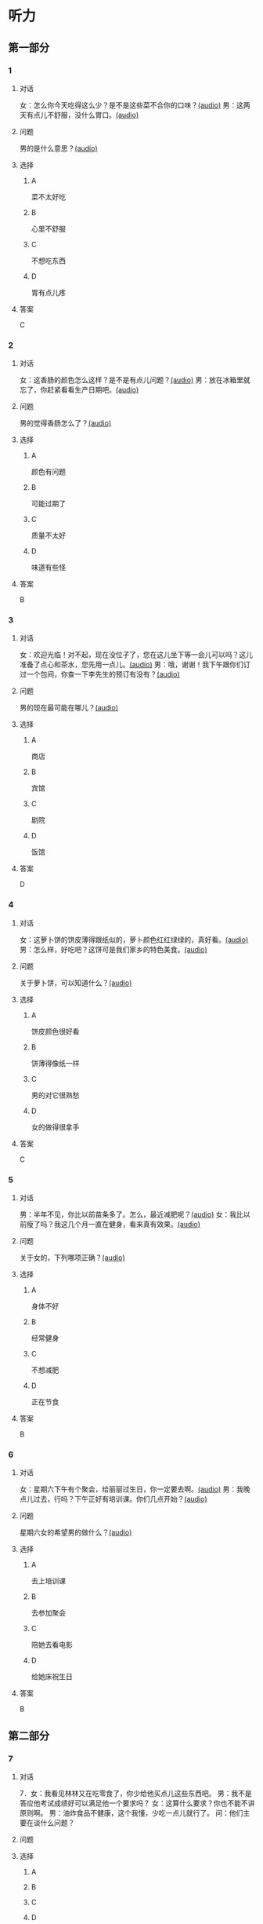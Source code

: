 * 听力

** 第一部分
:PROPERTIES:
:NOTETYPE: 21f26a95-0bf2-4e3f-aab8-a2e025d62c72
:END:

*** 1
:PROPERTIES:
:ID: a9f19701-d85a-4fc1-a963-f2e0c66ada18
:END:

**** 对话

女：怎么你今天吃得这么少？是不是这些菜不合你的口味？[[file:78d90f9e-82d5-405d-83f3-09fd5eb8176f.mp3][(audio)]]
男：这两天有点儿不舒服，没什么胃口。[[file:330c8f68-a6f7-4958-8bd7-09e5a8af7b2d.mp3][(audio)]]

**** 问题

男的是什么意思？[[file:72806869-79ab-4051-bf94-bb7e1dc4262b.mp3][(audio)]]

**** 选择

***** A

菜不太好吃

***** B

心里不舒服

***** C

不想吃东西

***** D

胃有点儿疼

**** 答案

C

*** 2
:PROPERTIES:
:ID: 3c156f44-d282-43d5-aa31-80744e7c6973
:END:

**** 对话

女：这香肠的颜色怎么这样？是不是有点儿问题？[[file:c8b54440-9f8a-443c-960a-1f90d3488ff0.mp3][(audio)]]
男：放在冰箱里就忘了，你赶紧看看生产日期吧。[[file:ef28b633-9dd5-4389-8aa1-0c0b10122451.mp3][(audio)]]

**** 问题

男的觉得香肠怎么了？[[file:58783480-29ba-4cf0-80e4-e89336eccd5b.mp3][(audio)]]

**** 选择

***** A

颜色有问题

***** B

可能过期了

***** C

质量不太好

***** D

味道有些怪

**** 答案

B

*** 3
:PROPERTIES:
:ID: 02f305cf-0af2-48e3-a579-f530bc016724
:END:

**** 对话

女：欢迎光临！对不起，现在没位子了，您在这儿坐下等一会儿可以吗？这儿准备了点心和茶水，您先用一点儿。[[file:ca1fc40c-c84f-45ca-90d2-d807029520b8.mp3][(audio)]]
男：哦，谢谢！我下午跟你们订过一个包间，你查一下李先生的预订有没有？[[file:21e4083b-e5cd-4628-b4e0-43a8f42153fa.mp3][(audio)]]

**** 问题

男的现在最可能在哪儿？[[file:d3a5755a-f0fa-439f-b444-639881415f4e.mp3][(audio)]]

**** 选择

***** A

商店

***** B

宾馆

***** C

剧院

***** D

饭馆

**** 答案

D

*** 4
:PROPERTIES:
:ID: d8563cdf-a0e0-4ed1-a346-28cf1a820ac8
:END:

**** 对话

女：这萝卜饼的饼皮薄得跟纸似的，萝卜颜色红红绿绿的，真好看。[[file:17ec0d81-316b-4bd0-802e-4354db12801f.mp3][(audio)]]
男：怎么样，好吃吧？这饼可是我们家乡的特色美食。[[file:f027e288-a090-4e8a-bf1c-0695229125fe.mp3][(audio)]]

**** 问题

关于萝卜饼，可以知道什么？[[file:252fa939-02dc-465a-9f4e-bbea6888365c.mp3][(audio)]]

**** 选择

***** A

饼皮颜色很好看

***** B

饼薄得像纸一样

***** C

男的对它很熟愁

***** D

女的做得很拿手

**** 答案

C

*** 5
:PROPERTIES:
:ID: b03b2ff9-0c96-48b8-b117-7d0767c139d3
:END:

**** 对话

男：半年不见，你比以前苗条多了。怎么，最近减肥呢？[[file:837f3613-60cb-48fc-b273-a9cdffd1401b.mp3][(audio)]]
女：我比以前瘦了吗？我这几个月一直在健身，看来真有效果。[[file:6bfbbbc8-e9ed-45a9-940f-8acb3dedfc6e.mp3][(audio)]]

**** 问题

关于女的，下列哪项正确？[[file:99d5f77c-dd6f-4f39-86f7-59270b52309b.mp3][(audio)]]

**** 选择

***** A

身体不好

***** B

经常健身

***** C

不想减肥

***** D

正在节食

**** 答案

B

*** 6
:PROPERTIES:
:ID: a0175b2e-12c0-4549-a927-08fed77de446
:END:

**** 对话

女：星期六下午有个聚会，给丽丽过生日，你一定要去啊。[[file:f1fc8a8d-dee0-4eb2-91d6-721f67d62a26.mp3][(audio)]]
男：我晚点儿过去，行吗？下午正好有培训课。你们几点开始？[[file:9aeb6d16-5355-4e6d-930a-a59652a6c28c.mp3][(audio)]]

**** 问题

星期六女的希望男的做什么？[[file:b732c17c-b0ef-4b3c-a793-fa4dfc3805dd.mp3][(audio)]]

**** 选择

***** A

去上培训课

***** B

去参加聚会

***** C

陪她去看电影

***** D

给她床祝生日

**** 答案

B

** 第二部分

*** 7

**** 对话

7．女：我看见林林又在吃零食了，你少给他买点儿这些东西吧。
男：我不是答应他考试成绩好可以满足他一个要求吗？
女：这算什么要求？你也不能不讲原则啊。
男：油炸食品不健康，这个我懂，少吃一点儿就行了。
问：他们主要在谈什么问题？


**** 问题



**** 选择

***** A



***** B



***** C



***** D



**** 答案





*** 8

**** 对话

8．男：服务员，给我们推荐几个你们这儿的特色菜吧。
女：我们这儿是川菜馆，麻婆豆腐来的客人基本上都会点。
男：好，来一个。
女：您喜欢海鲜吗？今天的干烧黄鱼是特价。
问：根据对话，下列哪项正确？



**** 问题



**** 选择

***** A



***** B



***** C



***** D



**** 答案





*** 9

**** 对话

9．男：奶奶，超市里的有机蔬菜是无污染的绿色食品，卖得可好了。
女：就是价钱比肉还贵。
男：现在人们都追求健康，不是每天大鱼大肉才是吃得好了。
女：那倒是，现在很多人得了富贵病，还不是吃得太好了？
问：根据对话，女的同意哪种看法？



**** 问题



**** 选择

***** A



***** B



***** C



***** D



**** 答案





*** 10

**** 对话

10．女：我做了些点心，你尝尝看。
男：味道真不错，很好吃。跟谁学的？
女：这是我们家乡的特产，过年回家时奶奶教我做的。
男：怪不得我从来都没吃过呢。
问：关于这种点心，可以知道什么？

**** 问题



**** 选择

***** A



***** B



***** C



***** D



**** 答案





*** 11-12

**** 对话



**** 题目

***** 11

****** 问题



****** 选择

******* A



******* B



******* C



******* D



****** 答案



***** 12

****** 问题



****** 选择

******* A



******* B



******* C



******* D



****** 答案

*** 13-14

**** 段话



**** 题目

***** 13

****** 问题



****** 选择

******* A



******* B



******* C



******* D



****** 答案



***** 14

****** 问题



****** 选择

******* A



******* B



******* C



******* D



****** 答案


* 阅读

** 第一部分

*** 课文



*** 题目


**** 15

***** 选择

****** A



****** B



****** C



****** D



***** 答案



**** 16

***** 选择

****** A



****** B



****** C



****** D



***** 答案



**** 17

***** 选择

****** A



****** B



****** C



****** D



***** 答案



**** 18

***** 选择

****** A



****** B



****** C



****** D



***** 答案



** 第二部分

*** 19
:PROPERTIES:
:ID: 6036b030-0dcf-49a1-88b5-0442ed4ecd73
:END:

**** 段话

蔬菜中的维生素C和维生素B都怕热、怕煮，在炒蔬菜的时候，如果用小火炒，维生素会损失很多，如果用大火快炒，维生素损失只有1／15。所以，炒蔬菜一定要用旺火。

**** 选择

***** A

炒菜比煮菜更健康

***** B

火的大小要视蔬菜种类而定

***** C

小火炒菜破坏维生素C最多

***** D

大火快炒能保留蔬菜更多营养

**** 答案

d

*** 20
:PROPERTIES:
:ID: 1ece11d8-638a-4eaf-83d2-406c15f301be
:END:

**** 段话

水煮牛肉是中国传统的菜品，通过大火焖煮的方式，让牛肉中那些人体难以消化的粗纤维更好地分解，让牛肉更香浓。但是，炖煮的过程中，一些营养成分会流入汤料中，造成极大的浪费，人体也无法完全吸收。

**** 选择

***** A

水煮牛肉不容易消化

***** B

水煮牛肉制作很复杂

***** C

水煮牛肉要文火慢炖

***** D

水煮牛肉的味道香浓

**** 答案

d

*** 21
:PROPERTIES:
:ID: a87ef922-b0a4-45f9-9254-586936ae03ec
:END:

**** 段话

无论是蔬菜还是海鲜，或是肉类，在烹饪前都需要用水清洗。很多人为了节约用水，往往用盆把水接住，然后反复洗不同的食材，这种做法不仅不能将食材洗干净，反而会造成二次污染，危害我们的健康。因此，清洗食材的时候，用流动的清水是最好的。

**** 选择

***** A

海鲜或肉类更需要清洗

***** B

有些食材反复洗才干净

***** C

用盆接水洗菜有害健康

***** D

用流动的水洗菜浪费水

**** 答案

c

*** 22
:PROPERTIES:
:ID: 65d9e8c8-5c90-40b8-a2d1-55646491d217
:END:

**** 段话

孩子是西式快餐厅的主角，有的家长为了不让孩子吃垃圾食品，可谓想尽办法。其实，西式快餐中并不都是垃圾食品，也有一些有益食品，如土豆泥、蔬菜沙拉等。而且，偶尔吃一两次并不会给健康带来多么大的影响。我们应该理性和冷静地看待西式快餐，在味道和营养中获得平衡。

**** 选择

***** A

西式快餐也有健康的食物

***** B

快餐厅是孩子们表演的舞台

***** C

土豆泥和蔬菜沙拉是垃圾食品

***** D

家长希望滋味和营养能够平衡

**** 答案

a

** 第三部分

*** 23-25

**** 课文



**** 题目

***** 23

****** 问题



****** 选择

******* A



******* B



******* C



******* D



****** 答案


***** 24

****** 问题



****** 选择

******* A



******* B



******* C



******* D



****** 答案


***** 25

****** 问题



****** 选择

******* A



******* B



******* C



******* D



****** 答案



*** 26-28

**** 课文



**** 题目

***** 26

****** 问题



****** 选择

******* A



******* B



******* C



******* D



****** 答案


***** 27

****** 问题



****** 选择

******* A



******* B



******* C



******* D



****** 答案


***** 28

****** 问题



****** 选择

******* A



******* B



******* C



******* D



****** 答案



* 书写

** 第一部分

*** 29

**** 词语

***** 1



***** 2



***** 3



***** 4



***** 5



**** 答案

***** 1



*** 30

**** 词语

***** 1



***** 2



***** 3



***** 4



***** 5



**** 答案

***** 1



*** 31

**** 词语

***** 1



***** 2



***** 3



***** 4



***** 5



**** 答案

***** 1



